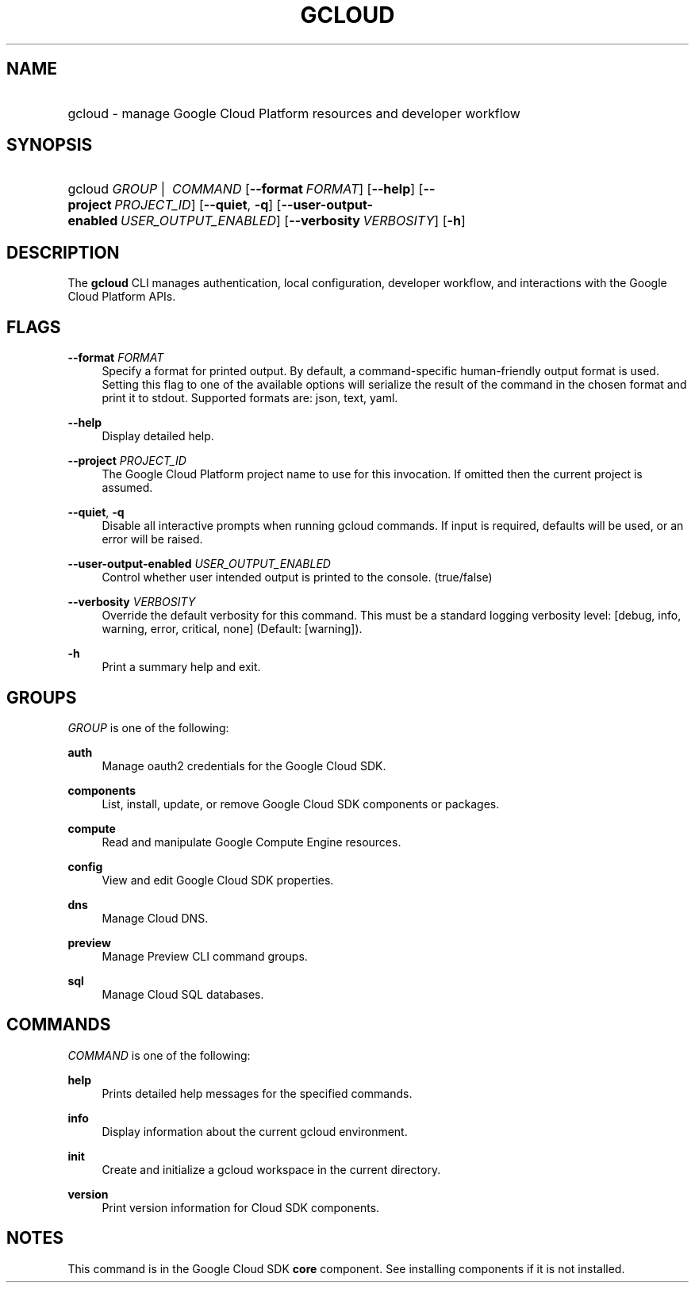 .TH "GCLOUD " "1" "" "" ""
.ie \n(.g .ds Aq \(aq
.el       .ds Aq '
.nh
.ad l
.SH "NAME"
.HP
gcloud \- manage Google Cloud Platform resources and developer workflow
.SH "SYNOPSIS"
.HP
gcloud\ \fIGROUP\fR\ | \ \fICOMMAND\fR [\fB\-\-format\fR\ \fIFORMAT\fR] [\fB\-\-help\fR] [\fB\-\-project\fR\ \fIPROJECT_ID\fR] [\fB\-\-quiet\fR,\ \fB\-q\fR] [\fB\-\-user\-output\-enabled\fR\ \fIUSER_OUTPUT_ENABLED\fR] [\fB\-\-verbosity\fR\ \fIVERBOSITY\fR] [\fB\-h\fR]
.SH "DESCRIPTION"
.sp
The \fBgcloud\fR CLI manages authentication, local configuration, developer workflow, and interactions with the Google Cloud Platform APIs\&.
.SH "FLAGS"
.PP
\fB\-\-format\fR \fIFORMAT\fR
.RS 4
Specify a format for printed output\&. By default, a command\-specific human\-friendly output format is used\&. Setting this flag to one of the available options will serialize the result of the command in the chosen format and print it to stdout\&. Supported formats are:
json,
text,
yaml\&.
.RE
.PP
\fB\-\-help\fR
.RS 4
Display detailed help\&.
.RE
.PP
\fB\-\-project\fR \fIPROJECT_ID\fR
.RS 4
The Google Cloud Platform project name to use for this invocation\&. If omitted then the current project is assumed\&.
.RE
.PP
\fB\-\-quiet\fR, \fB\-q\fR
.RS 4
Disable all interactive prompts when running gcloud commands\&. If input is required, defaults will be used, or an error will be raised\&.
.RE
.PP
\fB\-\-user\-output\-enabled\fR \fIUSER_OUTPUT_ENABLED\fR
.RS 4
Control whether user intended output is printed to the console\&. (true/false)
.RE
.PP
\fB\-\-verbosity\fR \fIVERBOSITY\fR
.RS 4
Override the default verbosity for this command\&. This must be a standard logging verbosity level: [debug, info, warning, error, critical, none] (Default: [warning])\&.
.RE
.PP
\fB\-h\fR
.RS 4
Print a summary help and exit\&.
.RE
.SH "GROUPS"
.sp
\fIGROUP\fR is one of the following:
.PP
\fBauth\fR
.RS 4
Manage oauth2 credentials for the Google Cloud SDK\&.
.RE
.PP
\fBcomponents\fR
.RS 4
List, install, update, or remove Google Cloud SDK components or packages\&.
.RE
.PP
\fBcompute\fR
.RS 4
Read and manipulate Google Compute Engine resources\&.
.RE
.PP
\fBconfig\fR
.RS 4
View and edit Google Cloud SDK properties\&.
.RE
.PP
\fBdns\fR
.RS 4
Manage Cloud DNS\&.
.RE
.PP
\fBpreview\fR
.RS 4
Manage Preview CLI command groups\&.
.RE
.PP
\fBsql\fR
.RS 4
Manage Cloud SQL databases\&.
.RE
.SH "COMMANDS"
.sp
\fICOMMAND\fR is one of the following:
.PP
\fBhelp\fR
.RS 4
Prints detailed help messages for the specified commands\&.
.RE
.PP
\fBinfo\fR
.RS 4
Display information about the current gcloud environment\&.
.RE
.PP
\fBinit\fR
.RS 4
Create and initialize a gcloud workspace in the current directory\&.
.RE
.PP
\fBversion\fR
.RS 4
Print version information for Cloud SDK components\&.
.RE
.SH "NOTES"
.sp
This command is in the Google Cloud SDK \fBcore\fR component\&. See installing components if it is not installed\&.
